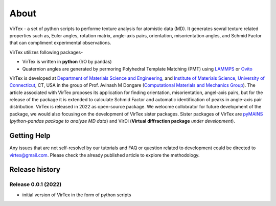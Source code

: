 About
=====

VirTex - a set of python scripts to performe texture analysis for atomistic data (MD). It generates sevral texture related properties such as, Euler angles, rotation matrix, angle-axis pairs, orientation, misorientation angles, and Schmid Factor that can compliment experimental observations. 

VirTex utilizes following packages-

* VirTex is written in **python** (I/O by pandas)
* Quaternion angles are generated by permoring Polyhedral Template Matching (PMT) using `LAMMPS <https://www.lammps.org/#gsc.tab=0>`_ or `Ovito <https://www.ovito.org/>`_

VirTex is developed at `Department of Materials Science and Engineering <https://mse.engr.uconn.edu/>`_, and `Institute of Materials Science <https://www.ims.uconn.edu/>`_, `University of Connecticut <https://uconn.edu/>`_, CT, USA in the group of Prof. Avinash M Dongare (`Computational Materials and Mechanics Group <https://dongare.group.uconn.edu/>`_). The article associated with VirTex proposes its application for finding orientation, misorientation, angel-axis pairs, but for the release of the package it is extended to calculate Schmid Factor and automatic identification of peaks in angle-axis pair distribution. VirTex is released in 2022 as open-source package. We welocme collobrator for future development of the package, we would also focusing on the development of VirTex sister packages. Sister packages of VirTex are `pyMAINS <https://github.com/mrcavam/pyMAINS>`_ (*python-pandas package to analyze MD data*) and VirDi (**Virtual diffraction package** *under development*). 

***************
Getting Help
***************

Any issues that are not self-resolvel by our tutorials and FAQ or question related to development could be directed to `virtex@gmail.com  <virtex@gmail.com>`_. Please check the already published article to explore the methodology. 

***************
Release history
***************

Release 0.0.1 (2022)
~~~~~~~~~~~~~~~~~~~~
* initial version of VirTex in the form of python scripts
